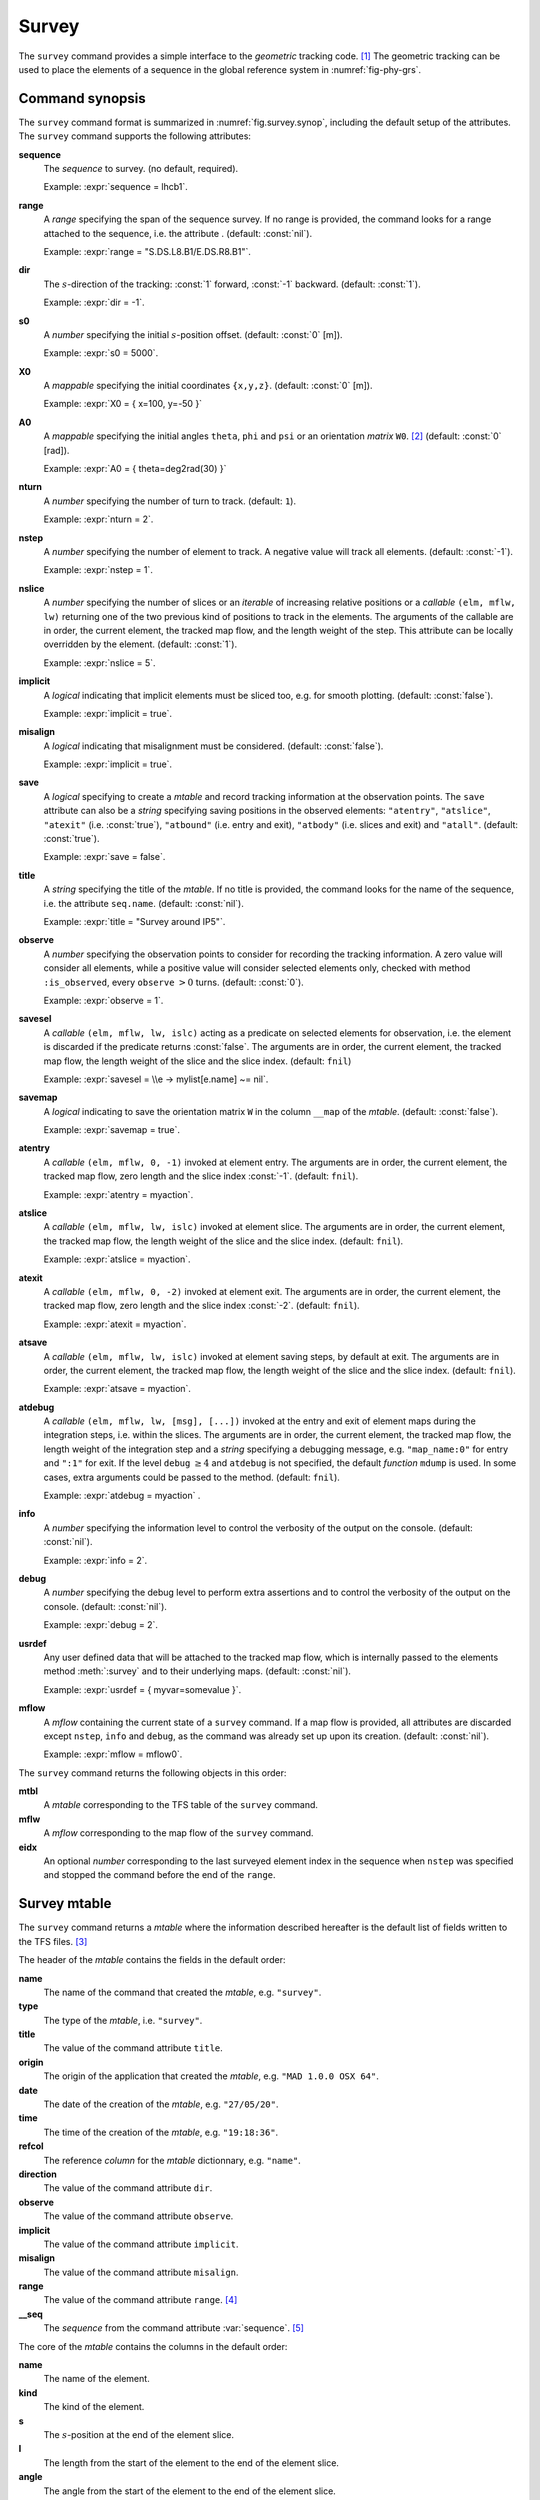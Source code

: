 Survey
======
.. _ch.cmd.survey:

The :literal:`survey` command provides a simple interface to the *geometric* tracking code. [#f1]_ The geometric tracking can be used to place the elements of a sequence in the global reference system in :numref:`fig-phy-grs`.

.. _fig.survey.synop:

.. code-block:: lua
	:caption: Synopsis of the :literal:`survey` command with default setup.

	mtbl, mflw [, eidx] = survey { 
		sequence=sequ,  -- sequence (required) 
		range=nil,  	-- range of tracking (or sequence.range) 
		dir=1,  	-- s-direction of tracking (1 or -1) 
		s0=0,  		-- initial s-position offset [m] 
		X0=0,  		-- initial coordinates x, y, z [m] 
		A0=0,  		-- initial angles theta, phi, psi [rad] or matrix W0 
		nturn=1,  	-- number of turns to track 
		nstep=-1,  	-- number of elements to track 
		nslice=1,  	-- number of slices (or weights) for each element 
		implicit=false, -- slice implicit elements too (e.g. plots) 
		misalign=false, -- consider misalignment 
		save=true,  	-- create mtable and save results 
		title=nil,  	-- title of mtable (default seq.name) 
		observe=0,  	-- save only in observed elements (every n turns) 
		savesel=fnil,  	-- save selector (predicate) 
		savemap=false,  -- save the orientation matrix W in the column __map 
		atentry=fnil,  	-- action called when entering an element 
		atslice=fnil,  	-- action called after each element slices 
		atexit=fnil,  	-- action called when exiting an element 
		atsave=fnil,  	-- action called when saving in mtable 
		atdebug=fnil,  	-- action called when debugging the element maps 
		info=nil,  	-- information level (output on terminal) 
		debug=nil, 	-- debug information level (output on terminal) 
		usrdef=nil,  	-- user defined data attached to the mflow 
		mflow=nil,  	-- mflow, exclusive with other attributes except nstep 
	}

Command synopsis
----------------
.. _sec.survey.synop:


The :literal:`survey` command format is summarized in :numref:`fig.survey.synop`, including the default setup of the attributes. The :literal:`survey` command supports the following attributes:

.. _survey.attr:

**sequence**
	 The *sequence* to survey. (no default, required). 
 	
	 Example: :expr:`sequence = lhcb1`.

**range** 
	 A *range* specifying the span of the sequence survey. If no range is provided, the command looks for a range attached to the sequence, i.e. the attribute . (default: :const:`nil`). 
	 
	 Example: :expr:`range = "S.DS.L8.B1/E.DS.R8.B1"`.

**dir** 
	 The :math:`s`-direction of the tracking: :const:`1` forward, :const:`-1` backward. (default: :const:`1`). 

	 Example: :expr:`dir = -1`.

**s0** 
	 A *number* specifying the initial :math:`s`-position offset. (default: :const:`0` [m]). 

	 Example: :expr:`s0 = 5000`.

**X0** 
	 A *mappable* specifying the initial coordinates :literal:`{x,y,z}`. (default: :const:`0` [m]). 

	 Example: :expr:`X0 = { x=100, y=-50 }`

**A0** 
	 A *mappable* specifying the initial angles :literal:`theta`, :literal:`phi` and :literal:`psi` or an orientation *matrix* :literal:`W0`. [#f2]_ (default: :const:`0` [rad]). 

	 Example: :expr:`A0 = { theta=deg2rad(30) }`

**nturn** 
	 A *number* specifying the number of turn to track. (default: :literal:`1`). 

	 Example: :expr:`nturn = 2`.

**nstep** 
	 A *number* specifying the number of element to track. A negative value will track all elements. (default: :const:`-1`). 

	 Example: :expr:`nstep = 1`.

**nslice** 
	 A *number* specifying the number of slices or an *iterable* of increasing relative positions or a *callable* :literal:`(elm, mflw, lw)` returning one of the two previous kind of positions to track in the elements. The arguments of the callable are in order, the current element, the tracked map flow, and the length weight of the step. This attribute can be locally overridden by the element. (default: :const:`1`). 

	 Example: :expr:`nslice = 5`.

**implicit** 
	 A *logical* indicating that implicit elements must be sliced too, e.g. for smooth plotting. (default: :const:`false`). 

	 Example: :expr:`implicit = true`.

**misalign** 
	 A *logical* indicating that misalignment must be considered. (default: :const:`false`). 

	 Example: :expr:`implicit = true`.

**save** 
	 A *logical* specifying to create a *mtable* and record tracking information at the observation points. The :literal:`save` attribute can also be a *string* specifying saving positions in the observed elements: :literal:`"atentry"`, :literal:`"atslice"`, :literal:`"atexit"` (i.e. :const:`true`), :literal:`"atbound"` (i.e. entry and exit), :literal:`"atbody"` (i.e. slices and exit) and :literal:`"atall"`. (default: :const:`true`). 

	 Example: :expr:`save = false`.

**title** 
	 A *string* specifying the title of the *mtable*. If no title is provided, the command looks for the name of the sequence, i.e. the attribute :literal:`seq.name`. (default: :const:`nil`). 

	 Example: :expr:`title = "Survey around IP5"`.

**observe** 
	 A *number* specifying the observation points to consider for recording the tracking information. A zero value will consider all elements, while a positive value will consider selected elements only, checked with method :literal:`:is_observed`, every :literal:`observe` :math:`>0` turns. (default: :const:`0`). 

	 Example: :expr:`observe = 1`.

**savesel** 
	 A *callable* :literal:`(elm, mflw, lw, islc)` acting as a predicate on selected elements for observation, i.e. the element is discarded if the predicate returns :const:`false`. The arguments are in order, the current element, the tracked map flow, the length weight of the slice and the slice index. (default: :literal:`fnil`) 
	
	 Example: :expr:`savesel = \\e -> mylist[e.name] ~= nil`.

**savemap** 
	 A *logical* indicating to save the orientation matrix :literal:`W` in the column :literal:`__map` of the *mtable*. (default: :const:`false`). 

	 Example: :expr:`savemap = true`.

**atentry** 
	 A *callable* :literal:`(elm, mflw, 0, -1)` invoked at element entry. The arguments are in order, the current element, the tracked map flow, zero length and the slice index :const:`-1`. (default: :literal:`fnil`). 

	 Example: :expr:`atentry = myaction`.

**atslice** 
	 A *callable* :literal:`(elm, mflw, lw, islc)` invoked at element slice. The arguments are in order, the current element, the tracked map flow, the length weight of the slice and the slice index. (default: :literal:`fnil`). 

	 Example: :expr:`atslice = myaction`.

**atexit** 
	 A *callable* :literal:`(elm, mflw, 0, -2)` invoked at element exit. The arguments are in order, the current element, the tracked map flow, zero length and the slice index :const:`-2`. (default: :literal:`fnil`). 

	 Example: :expr:`atexit = myaction`.

**atsave** 
	 A *callable* :literal:`(elm, mflw, lw, islc)` invoked at element saving steps, by default at exit. The arguments are in order, the current element, the tracked map flow, the length weight of the slice and the slice index. (default: :literal:`fnil`). 

	 Example: :expr:`atsave = myaction`.

**atdebug** 
	 A *callable* :literal:`(elm, mflw, lw, [msg], [...])` invoked at the entry and exit of element maps during the integration steps, i.e. within the slices. The arguments are in order, the current element, the tracked map flow, the length weight of the integration step and a *string* specifying a debugging message, e.g. :literal:`"map_name:0"` for entry and :literal:`":1"` for exit. If the level :literal:`debug` :math:`\geq 4` and :literal:`atdebug` is not specified, the default *function* :literal:`mdump` is used. In some cases, extra arguments could be passed to the method. (default: :literal:`fnil`). 

	 Example: :expr:`atdebug = myaction` .
	 
**info**
	 A *number* specifying the information level to control the verbosity of the output on the console. (default: :const:`nil`). 

	 Example: :expr:`info = 2`.

**debug**
	 A *number* specifying the debug level to perform extra assertions and to control the verbosity of the output on the console. (default: :const:`nil`). 

	 Example: :expr:`debug = 2`.

**usrdef** 
	 Any user defined data that will be attached to the tracked map flow, which is internally passed to the elements method :meth:`:survey` and to their underlying maps. (default: :const:`nil`). 

	 Example: :expr:`usrdef = { myvar=somevalue }`.

**mflow** 
	 A *mflow* containing the current state of a :literal:`survey` command. If a map flow is provided, all attributes are discarded except :literal:`nstep`, :literal:`info` and :literal:`debug`, as the command was already set up upon its creation. (default: :const:`nil`). 

	 Example: :expr:`mflow = mflow0`.


The :literal:`survey` command returns the following objects in this order:

**mtbl** 
	A *mtable* corresponding to the TFS table of the :literal:`survey` command.

**mflw** 
	A *mflow* corresponding to the map flow of the :literal:`survey` command.

**eidx**
	 An optional *number* corresponding to the last surveyed element index in the sequence when :literal:`nstep` was specified and stopped the command before the end of the :literal:`range`.


Survey mtable
-------------
.. _sec.survey.mtable:

The :literal:`survey` command returns a *mtable* where the information described hereafter is the default list of fields written to the TFS files. [#f3]_ 

The header of the *mtable* contains the fields in the default order:

**name**
	 The name of the command that created the *mtable*, e.g. :literal:`"survey"`.
**type**
	 The type of the *mtable*, i.e. :literal:`"survey"`.
**title**
	 The value of the command attribute :literal:`title`.
**origin**
	 The origin of the application that created the *mtable*, e.g. :literal:`"MAD 1.0.0 OSX 64"`.
**date**
	 The date of the creation of the *mtable*, e.g. :literal:`"27/05/20"`.
**time**
	 The time of the creation of the *mtable*, e.g. :literal:`"19:18:36"`.
**refcol**
	 The reference *column* for the *mtable* dictionnary, e.g. :literal:`"name"`.
**direction**
	 The value of the command attribute :literal:`dir`.
**observe**
	 The value of the command attribute :literal:`observe`.
**implicit**
	 The value of the command attribute :literal:`implicit`.
**misalign**
	 The value of the command attribute :literal:`misalign`.
**range**
	 The value of the command attribute :literal:`range`. [#f4]_ 
**__seq**
	 The *sequence* from the command attribute :var:`sequence`. [#f5]_

The core of the *mtable* contains the columns in the default order:

**name**
	 The name of the element.
**kind**
	 The kind of the element.
**s**
	 The :math:`s`-position at the end of the element slice.
**l**
	 The length from the start of the element to the end of the element slice.
**angle**
	 The angle from the start of the element to the end of the element slice.
**tilt**
	 The tilt of the element.
**x**
	 The global coordinate :math:`x` at the :math:`s`-position.
**y**
	 The global coordinate :math:`y` at the :math:`s`-position.
**z**
	 The global coordinate :math:`z` at the :math:`s`-position.
**theta**
	 The global angle :math:`\theta` at the :math:`s`-position.
**phi**
	 The global angle :math:`\phi` at the :math:`s`-position.
**psi**
	 The global angle :math:`\psi` at the :math:`s`-position.
**slc**
	 The slice number ranging from :literal:`-2` to :literal:`nslice`.
**turn**
	 The turn number.
**tdir**
	 The :math:`t`-direction of the tracking in the element.
**eidx**
	 The index of the element in the sequence.
**__map**
	 The orientation *matrix* at the :math:`s`-position. [#f5]_


Geometrical tracking
--------------------

:numref:`fig.survey.trkslc` presents the scheme of the geometrical tracking through an element sliced with :literal:`nslice=3`. The actions :literal:`atentry` (index :literal:`-1`), :literal:`atslice` (indexes :literal:`0..3`), and :literal:`atexit` (index :literal:`-2`) are reversed between the forward tracking (:literal:`dir=1` with increasing :math:`s`-position) and the backward tracking (:literal:`dir=-1` with decreasing :math:`s`-position). By default, the action :literal:`atsave` is attached to the exit slice, and hence it is also reversed in the backward tracking.


.. _fig.survey.trkslc:
.. figure:: fig/dyna-trck-slice-crop.png

	Geometrical tracking with slices.

Slicing
"""""""

The slicing can take three different forms:

	*	 A *number* of the form :literal:`nslice=`:math:`N` that specifies the number of slices with indexes :literal:`0..N`. This defines a uniform slicing with slice length :math:`l_{\text{slice}} = l_{\text{elem}}/N`.

	*	 An *iterable* of the form :literal:`nslice={lw_1,lw_2,..,lw_N}` with :math:`\sum_i lw_i=1` that specifies the fraction of length of each slice with indexes :literal:`0..N` where :math:`N=`\ :literal:`#nslice`. This defines a non-uniform slicing with a slice length of :math:`l_i = lw_i\times l_{\text{elem}}`.

	*	 A *callable* :literal:`(elm, mflw, lw)` returning one of the two previous forms of slicing. The arguments are in order, the current element, the tracked map flow, and the length weight of the step, which should allow to return a user-defined element-specific slicing. 


The surrounding :literal:`P` and :literal:`P`\ :math:`^{-1}` maps represent the patches applied around the body of the element to change the frames, after the :literal:`atentry` and before the :literal:`atexit` actions:

	*	 The misalignment of the element to move from the *global frame* to the *element frame* if the command attribute :literal:`misalign` is set to :const:`true`.

	*	 The tilt of the element to move from the element frame to the *titled frame* if the element attribute :literal:`tilt` is non-zero. The :literal:`atslice` actions take place in this frame.

These patches do not change the global frame per se, but they may affect the way that other components change the global frame, e.g. the tilt combined with the angle of a bending element.

Sub-elements
""""""""""""

The :literal:`survey` command takes sub-elements into account, mainly for compatibility with the :var:`track` command. In this case, the slicing specification is taken between sub-elements, e.g. 3 slices with 2 sub-elements gives a final count of 9 slices. It is possible to adjust the number of slices between sub-elements with the third form of slicing specifier, i.e. by using a callable where the length weight argument is between the current (or the end of the element) and the last sub-elements (or the start of the element).

Examples
--------



.. rubric:: Footnotes

.. [#f1] MAD-NG implements only two tracking codes denominated the *geometric* and *dynamic* tracking
.. [#f2] An orientation matrix can be obtained from the 3 angles with :literal:`W=matrix(3):rotzxy(- phi,theta,psi)`
.. [#f3] The output of mtable in TFS files can be fully customized by the user.
.. [#f4] This field is not saved in the TFS table by default.
.. [#f5] Fields and columns starting with two underscores are protected data and never saved to TFS files.
